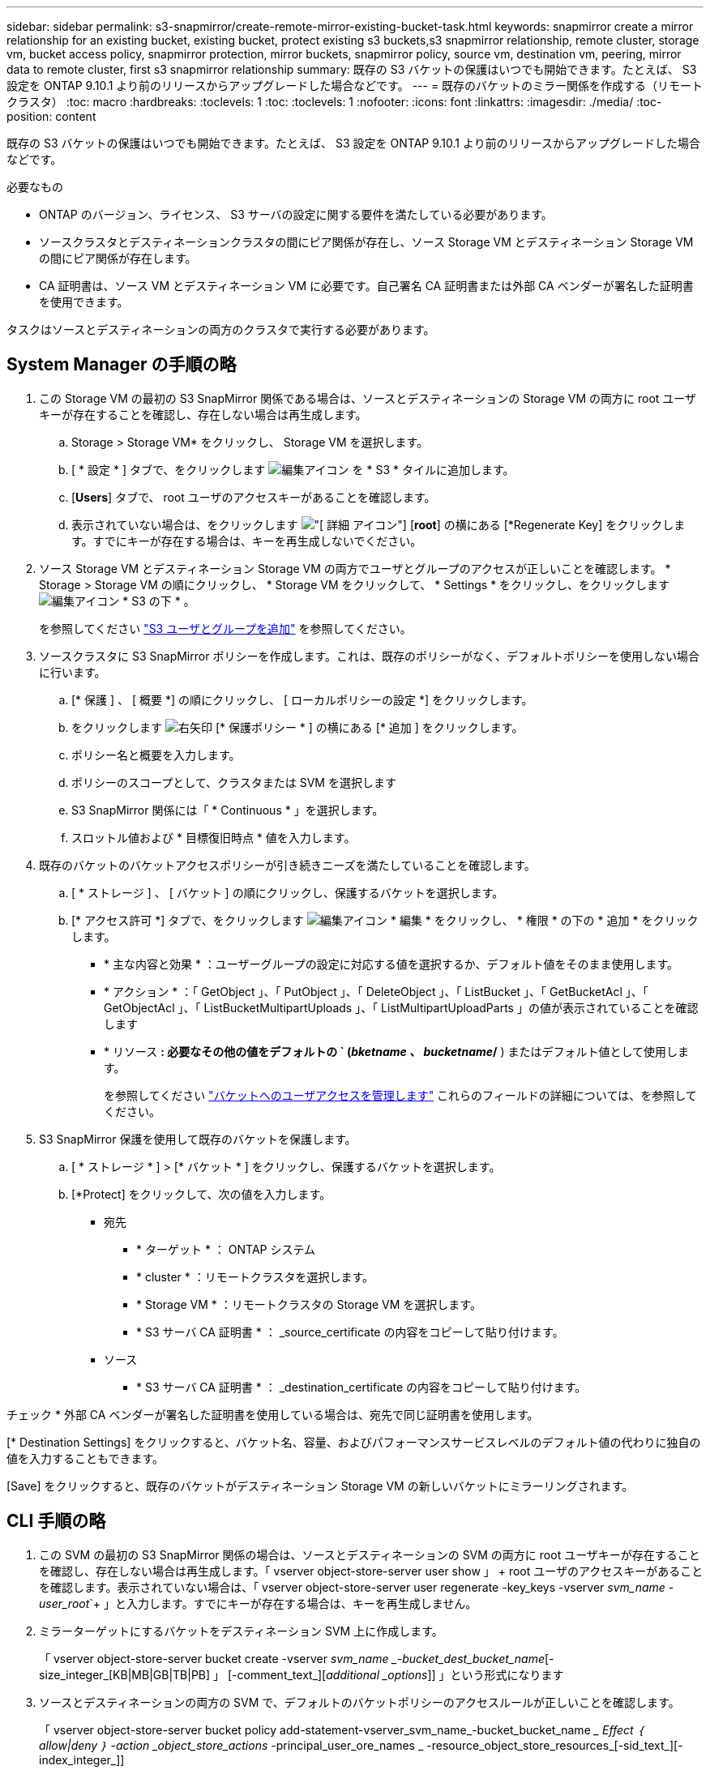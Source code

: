 ---
sidebar: sidebar 
permalink: s3-snapmirror/create-remote-mirror-existing-bucket-task.html 
keywords: snapmirror create a mirror relationship for an existing bucket, existing bucket, protect existing s3 buckets,s3 snapmirror relationship, remote cluster,  storage vm, bucket access policy, snapmirror protection, mirror buckets, snapmirror policy, source vm, destination vm, peering, mirror data to remote cluster, first s3 snapmirror relationship 
summary: 既存の S3 バケットの保護はいつでも開始できます。たとえば、 S3 設定を ONTAP 9.10.1 より前のリリースからアップグレードした場合などです。 
---
= 既存のバケットのミラー関係を作成する（リモートクラスタ）
:toc: macro
:hardbreaks:
:toclevels: 1
:toc: 
:toclevels: 1
:nofooter: 
:icons: font
:linkattrs: 
:imagesdir: ./media/
:toc-position: content


[role="lead"]
既存の S3 バケットの保護はいつでも開始できます。たとえば、 S3 設定を ONTAP 9.10.1 より前のリリースからアップグレードした場合などです。

.必要なもの
* ONTAP のバージョン、ライセンス、 S3 サーバの設定に関する要件を満たしている必要があります。
* ソースクラスタとデスティネーションクラスタの間にピア関係が存在し、ソース Storage VM とデスティネーション Storage VM の間にピア関係が存在します。
* CA 証明書は、ソース VM とデスティネーション VM に必要です。自己署名 CA 証明書または外部 CA ベンダーが署名した証明書を使用できます。


タスクはソースとデスティネーションの両方のクラスタで実行する必要があります。



== System Manager の手順の略

. この Storage VM の最初の S3 SnapMirror 関係である場合は、ソースとデスティネーションの Storage VM の両方に root ユーザキーが存在することを確認し、存在しない場合は再生成します。
+
.. Storage > Storage VM* をクリックし、 Storage VM を選択します。
.. [ * 設定 * ] タブで、をクリックします image:icon_pencil.gif["編集アイコン"] を * S3 * タイルに追加します。
.. [*Users*] タブで、 root ユーザのアクセスキーがあることを確認します。
.. 表示されていない場合は、をクリックします image:icon_kabob.gif["[ 詳細 ] アイコン"] [*root*] の横にある [*Regenerate Key] をクリックします。すでにキーが存在する場合は、キーを再生成しないでください。


. ソース Storage VM とデスティネーション Storage VM の両方でユーザとグループのアクセスが正しいことを確認します。 * Storage > Storage VM の順にクリックし、 * Storage VM をクリックして、 * Settings * をクリックし、をクリックします image:icon_pencil.gif["編集アイコン"] * S3 の下 * 。
+
を参照してください link:../task_object_provision_add_s3_users_groups.html["S3 ユーザとグループを追加"] を参照してください。

. ソースクラスタに S3 SnapMirror ポリシーを作成します。これは、既存のポリシーがなく、デフォルトポリシーを使用しない場合に行います。
+
.. [* 保護 ] 、 [ 概要 *] の順にクリックし、 [ ローカルポリシーの設定 *] をクリックします。
.. をクリックします image:../media/icon_arrow.gif["右矢印"] [* 保護ポリシー * ] の横にある [* 追加 ] をクリックします。
.. ポリシー名と概要を入力します。
.. ポリシーのスコープとして、クラスタまたは SVM を選択します
.. S3 SnapMirror 関係には「 * Continuous * 」を選択します。
.. スロットル値および * 目標復旧時点 * 値を入力します。


. 既存のバケットのバケットアクセスポリシーが引き続きニーズを満たしていることを確認します。
+
.. [ * ストレージ ] 、 [ バケット ] の順にクリックし、保護するバケットを選択します。
.. [* アクセス許可 *] タブで、をクリックします image:icon_pencil.gif["編集アイコン"] * 編集 * をクリックし、 * 権限 * の下の * 追加 * をクリックします。
+
*** * 主な内容と効果 * ：ユーザーグループの設定に対応する値を選択するか、デフォルト値をそのまま使用します。
*** * アクション * ：「 GetObject 」、「 PutObject 」、「 DeleteObject 」、「 ListBucket 」、「 GetBucketAcl 」、「 GetObjectAcl 」、「 ListBucketMultipartUploads 」、「 ListMultipartUploadParts 」の値が表示されていることを確認します
*** * リソース *: 必要なその他の値をデフォルトの ` (_bketname 、 bucketname_/* ) またはデフォルト値として使用します。
+
を参照してください link:../task_object_provision_manage_bucket_access.html["バケットへのユーザアクセスを管理します"] これらのフィールドの詳細については、を参照してください。





. S3 SnapMirror 保護を使用して既存のバケットを保護します。
+
.. [ * ストレージ * ] > [* バケット * ] をクリックし、保護するバケットを選択します。
.. [*Protect] をクリックして、次の値を入力します。
+
*** 宛先
+
**** * ターゲット * ： ONTAP システム
**** * cluster * ：リモートクラスタを選択します。
**** * Storage VM * ：リモートクラスタの Storage VM を選択します。
**** * S3 サーバ CA 証明書 * ： _source_certificate の内容をコピーして貼り付けます。


*** ソース
+
**** * S3 サーバ CA 証明書 * ： _destination_certificate の内容をコピーして貼り付けます。








チェック * 外部 CA ベンダーが署名した証明書を使用している場合は、宛先で同じ証明書を使用します。

[* Destination Settings] をクリックすると、バケット名、容量、およびパフォーマンスサービスレベルのデフォルト値の代わりに独自の値を入力することもできます。

[Save] をクリックすると、既存のバケットがデスティネーション Storage VM の新しいバケットにミラーリングされます。



== CLI 手順の略

. この SVM の最初の S3 SnapMirror 関係の場合は、ソースとデスティネーションの SVM の両方に root ユーザキーが存在することを確認し、存在しない場合は再生成します。「 vserver object-store-server user show 」 + root ユーザのアクセスキーがあることを確認します。表示されていない場合は、「 vserver object-store-server user regenerate -key_keys -vserver _svm_name -user_root_`+ 」と入力します。すでにキーが存在する場合は、キーを再生成しません。
. ミラーターゲットにするバケットをデスティネーション SVM 上に作成します。
+
「 vserver object-store-server bucket create -vserver _svm_name _-bucket_dest_bucket_name_[-size_integer_[KB|MB|GB|TB|PB] 」 [-comment_text_][_additional _options_]] 」という形式になります

. ソースとデスティネーションの両方の SVM で、デフォルトのバケットポリシーのアクセスルールが正しいことを確認します。
+
「 vserver object-store-server bucket policy add-statement-vserver_svm_name_-bucket_bucket_name __ Effect ｛ allow|deny ｝ -action _object_store_actions_ -principal_user_ore_names _ -resource_object_store_resources_[-sid_text_][-index_integer_]]

+
.例
[listing]
----
src_cluster::> vserver object-store-server bucket policy add-statement -bucket test-bucket -effect allow -action GetObject,PutObject,DeleteObject,ListBucket,GetBucketAcl,GetObjectAcl,ListBucketMultipartUploads,ListMultipartUploadParts -principal - -resource test-bucket, test-bucket /*
----
. ソース SVM に S3 SnapMirror ポリシーを作成します。これは、既存のポリシーがなく、デフォルトポリシーを使用しない場合に行います。
+
「 napmirror policy create -vserver SVM_name -policy policy_name -type continuous [-rpc_integer_][-throttle_type_][-comment_text_][_additional _options_]] 」というメッセージが表示されます

+
パラメータ

+
** 「 continuous 」– S3 SnapMirror 関係の唯一のポリシータイプです（必須）。
** `-rpC' –リカバリ・ポイントの目標時間を秒単位で指定します（オプション）
** -throttle` –スループット / 帯域幅の上限をキロバイト / 秒単位で指定します（オプション）。
+
.例
[listing]
----
src_cluster::> snapmirror policy create -vserver vs0 -type continuous -rpo 0 -policy test-policy
----


. ソースクラスタとデスティネーションクラスタの管理 SVM に CA 証明書をインストールします。
+
.. ソースクラスタで、 _destination_S3 サーバ証明書に署名した CA 証明書をインストールします。「 security certificate install -type server-ca -vserver _src_admin_svm_name -cert-name_dest_server_certificate_`
.. デスティネーションクラスタで、 _source_S3 サーバ証明書に署名した CA 証明書をインストールします。「 securitycertificate install-type server-ca -vserver dest_admin_svm_name -cert-name_src_server_certificate_`+ 外部の CA ベンダーが署名した証明書を使用している場合は、ソース SVM とデスティネーション SVM に同じ証明書を入力します。
+
詳細については 'securitycertificate install マニュアル・ページを参照してください



. ソース SVM で、 S3 SnapMirror 関係を作成します。
+
「 napmirror create -source-path src_source_SVM_svm_name _ ： /buckets/_bucket_name __ -destination-path dest_svm_name ： /buckets/_bucket_name _ 、…… ｝ [-policy policy_name]`

+
作成したポリシーを使用することも、デフォルトのポリシーをそのまま使用することもできます。

+
.例
[listing]
----
src_cluster::> snapmirror create -source-path vs0:/bucket/test-bucket -destination-path vs1:/bucket/test-bucket-mirror -policy test-policy
----
. ミラーリングがアクティブであることを確認します。「 snapmirror show -policy type continuous -fields status 」

